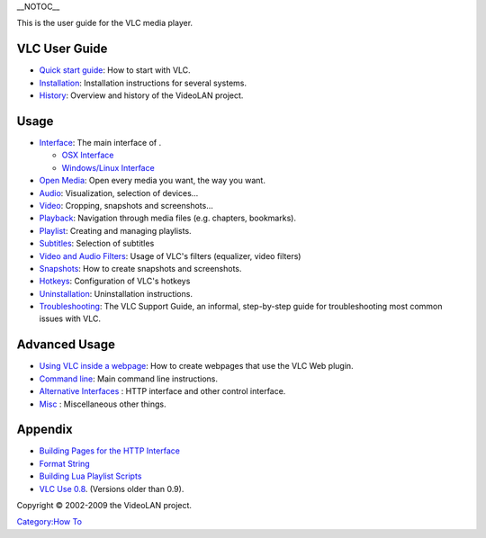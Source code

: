 \__NOTOC_\_

This is the user guide for the VLC media player.

VLC User Guide
--------------

-  `Quick start guide <Documentation:Quick_start_guide>`__: How to start with VLC.
-  `Installation <Documentation:Installing_VLC>`__: Installation instructions for several systems.
-  `History <Documentation:History>`__: Overview and history of the VideoLAN project.

Usage
-----

-  `Interface <Documentation:Interface>`__: The main interface of .

   -  `OSX Interface <Documentation:Play_HowTo/Basic_Use/Interface_OSX>`__
   -  `Windows/Linux Interface <Documentation:Play_HowTo/Basic_Use/Interface_Windows>`__

-  `Open Media <Documentation:Open_Media>`__: Open every media you want, the way you want.
-  `Audio <Documentation:Audio>`__: Visualization, selection of devices...
-  `Video <Documentation:Video>`__: Cropping, snapshots and screenshots...
-  `Playback <Documentation:Playback>`__: Navigation through media files (e.g. chapters, bookmarks).
-  `Playlist <Documentation:Playlist>`__: Creating and managing playlists.
-  `Subtitles <Documentation:Subtitles>`__: Selection of subtitles
-  `Video and Audio Filters <Documentation:Video_and_Audio_Filters>`__: Usage of VLC's filters (equalizer, video filters)
-  `Snapshots <Documentation:Snapshots>`__: How to create snapshots and screenshots.
-  `Hotkeys <Documentation:Hotkeys>`__: Configuration of VLC's hotkeys
-  `Uninstallation <VLC_Uninstall>`__: Uninstallation instructions.
-  `Troubleshooting <VSG:Main>`__: The VLC Support Guide, an informal, step-by-step guide for troubleshooting most common issues with VLC.

Advanced Usage
--------------

-  `Using VLC inside a webpage <Documentation:WebPlugin>`__: How to create webpages that use the VLC Web plugin.
-  `Command line <Documentation:Command_line>`__: Main command line instructions.
-  `Alternative Interfaces <Documentation:Alternative_Interfaces>`__ : HTTP interface and other control interface.
-  `Misc <Documentation:Misc>`__ : Miscellaneous other things.

Appendix
--------

-  `Building Pages for the HTTP Interface <Documentation:Building_Pages_for_the_HTTP_Interface>`__
-  `Format String <Documentation:Format_String>`__
-  `Building Lua Playlist Scripts <Documentation:Building_Lua_Playlist_Scripts>`__
-  `VLC Use 0.8 <Documentation:Play_HowTo/Basic_Use_0.8>`__. (Versions older than 0.9).

.. raw:: mediawiki

   {{Documentation}}

Copyright © 2002-2009 the VideoLAN project.

`Category:How To <Category:How_To>`__
